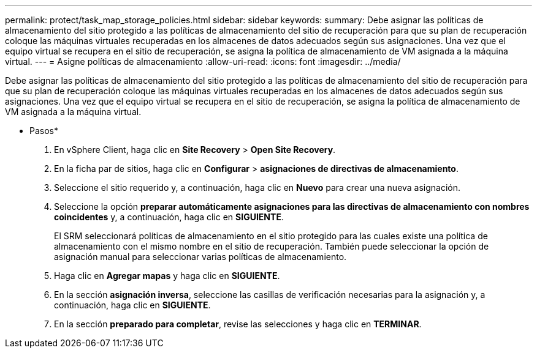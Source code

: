 ---
permalink: protect/task_map_storage_policies.html 
sidebar: sidebar 
keywords:  
summary: Debe asignar las políticas de almacenamiento del sitio protegido a las políticas de almacenamiento del sitio de recuperación para que su plan de recuperación coloque las máquinas virtuales recuperadas en los almacenes de datos adecuados según sus asignaciones. Una vez que el equipo virtual se recupera en el sitio de recuperación, se asigna la política de almacenamiento de VM asignada a la máquina virtual. 
---
= Asigne políticas de almacenamiento
:allow-uri-read: 
:icons: font
:imagesdir: ../media/


[role="lead"]
Debe asignar las políticas de almacenamiento del sitio protegido a las políticas de almacenamiento del sitio de recuperación para que su plan de recuperación coloque las máquinas virtuales recuperadas en los almacenes de datos adecuados según sus asignaciones. Una vez que el equipo virtual se recupera en el sitio de recuperación, se asigna la política de almacenamiento de VM asignada a la máquina virtual.

* Pasos*

. En vSphere Client, haga clic en *Site Recovery* > *Open Site Recovery*.
. En la ficha par de sitios, haga clic en *Configurar* > *asignaciones de directivas de almacenamiento*.
. Seleccione el sitio requerido y, a continuación, haga clic en *Nuevo* para crear una nueva asignación.
. Seleccione la opción *preparar automáticamente asignaciones para las directivas de almacenamiento con nombres coincidentes* y, a continuación, haga clic en *SIGUIENTE*.
+
El SRM seleccionará políticas de almacenamiento en el sitio protegido para las cuales existe una política de almacenamiento con el mismo nombre en el sitio de recuperación. También puede seleccionar la opción de asignación manual para seleccionar varias políticas de almacenamiento.

. Haga clic en *Agregar mapas* y haga clic en *SIGUIENTE*.
. En la sección *asignación inversa*, seleccione las casillas de verificación necesarias para la asignación y, a continuación, haga clic en *SIGUIENTE*.
. En la sección *preparado para completar*, revise las selecciones y haga clic en *TERMINAR*.

